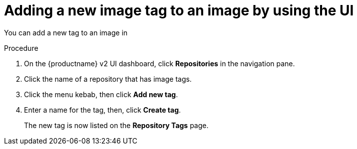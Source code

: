 :_content-type: CONCEPT
[id="adding-a-new-tag-to-image"]
= Adding a new image tag to an image by using the UI

You can add a new tag to an image in
ifeval::["{context}" == "quay-io"]
{quayio}.
endif::[]
ifeval::["{context}" == "use-quay"]
{productname}.
endif::[]

.Procedure

. On the {productname} v2 UI dashboard, click *Repositories* in the navigation pane. 
 
. Click the name of a repository that has image tags.

. Click the menu kebab, then click *Add new tag*.

. Enter a name for the tag, then, click *Create tag*.
+
The new tag is now listed on the *Repository Tags* page. 